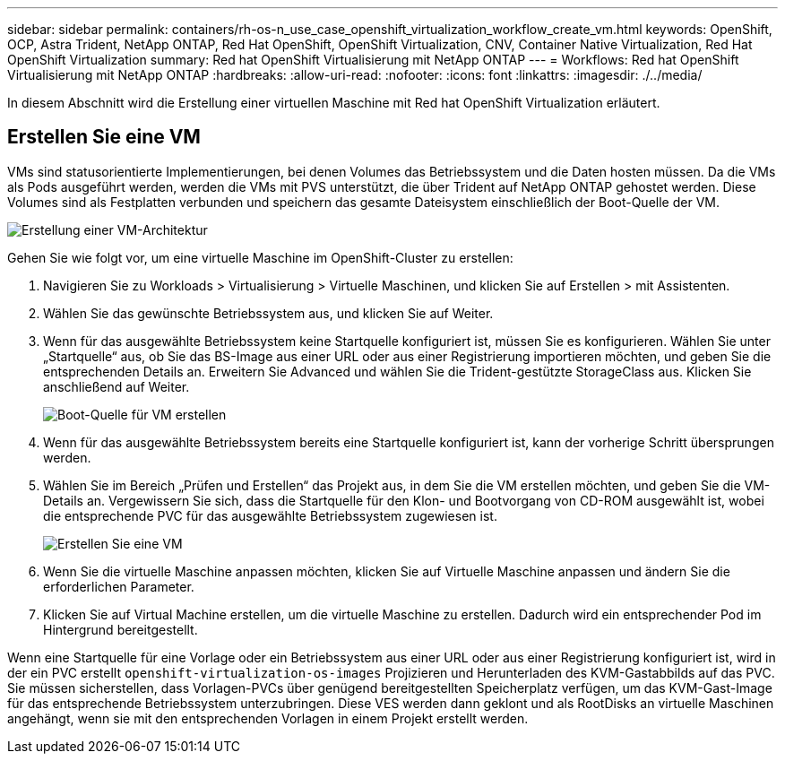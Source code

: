 ---
sidebar: sidebar 
permalink: containers/rh-os-n_use_case_openshift_virtualization_workflow_create_vm.html 
keywords: OpenShift, OCP, Astra Trident, NetApp ONTAP, Red Hat OpenShift, OpenShift Virtualization, CNV, Container Native Virtualization, Red Hat OpenShift Virtualization 
summary: Red hat OpenShift Virtualisierung mit NetApp ONTAP 
---
= Workflows: Red hat OpenShift Virtualisierung mit NetApp ONTAP
:hardbreaks:
:allow-uri-read: 
:nofooter: 
:icons: font
:linkattrs: 
:imagesdir: ./../media/


[role="lead"]
In diesem Abschnitt wird die Erstellung einer virtuellen Maschine mit Red hat OpenShift Virtualization erläutert.



== Erstellen Sie eine VM

VMs sind statusorientierte Implementierungen, bei denen Volumes das Betriebssystem und die Daten hosten müssen. Da die VMs als Pods ausgeführt werden, werden die VMs mit PVS unterstützt, die über Trident auf NetApp ONTAP gehostet werden. Diese Volumes sind als Festplatten verbunden und speichern das gesamte Dateisystem einschließlich der Boot-Quelle der VM.

image::redhat_openshift_image52.jpg[Erstellung einer VM-Architektur]

Gehen Sie wie folgt vor, um eine virtuelle Maschine im OpenShift-Cluster zu erstellen:

. Navigieren Sie zu Workloads > Virtualisierung > Virtuelle Maschinen, und klicken Sie auf Erstellen > mit Assistenten.
. Wählen Sie das gewünschte Betriebssystem aus, und klicken Sie auf Weiter.
. Wenn für das ausgewählte Betriebssystem keine Startquelle konfiguriert ist, müssen Sie es konfigurieren. Wählen Sie unter „Startquelle“ aus, ob Sie das BS-Image aus einer URL oder aus einer Registrierung importieren möchten, und geben Sie die entsprechenden Details an. Erweitern Sie Advanced und wählen Sie die Trident-gestützte StorageClass aus. Klicken Sie anschließend auf Weiter.
+
image::redhat_openshift_image53.JPG[Boot-Quelle für VM erstellen]

. Wenn für das ausgewählte Betriebssystem bereits eine Startquelle konfiguriert ist, kann der vorherige Schritt übersprungen werden.
. Wählen Sie im Bereich „Prüfen und Erstellen“ das Projekt aus, in dem Sie die VM erstellen möchten, und geben Sie die VM-Details an. Vergewissern Sie sich, dass die Startquelle für den Klon- und Bootvorgang von CD-ROM ausgewählt ist, wobei die entsprechende PVC für das ausgewählte Betriebssystem zugewiesen ist.
+
image::redhat_openshift_image54.JPG[Erstellen Sie eine VM]

. Wenn Sie die virtuelle Maschine anpassen möchten, klicken Sie auf Virtuelle Maschine anpassen und ändern Sie die erforderlichen Parameter.
. Klicken Sie auf Virtual Machine erstellen, um die virtuelle Maschine zu erstellen. Dadurch wird ein entsprechender Pod im Hintergrund bereitgestellt.


Wenn eine Startquelle für eine Vorlage oder ein Betriebssystem aus einer URL oder aus einer Registrierung konfiguriert ist, wird in der ein PVC erstellt `openshift-virtualization-os-images` Projizieren und Herunterladen des KVM-Gastabbilds auf das PVC. Sie müssen sicherstellen, dass Vorlagen-PVCs über genügend bereitgestellten Speicherplatz verfügen, um das KVM-Gast-Image für das entsprechende Betriebssystem unterzubringen. Diese VES werden dann geklont und als RootDisks an virtuelle Maschinen angehängt, wenn sie mit den entsprechenden Vorlagen in einem Projekt erstellt werden.
